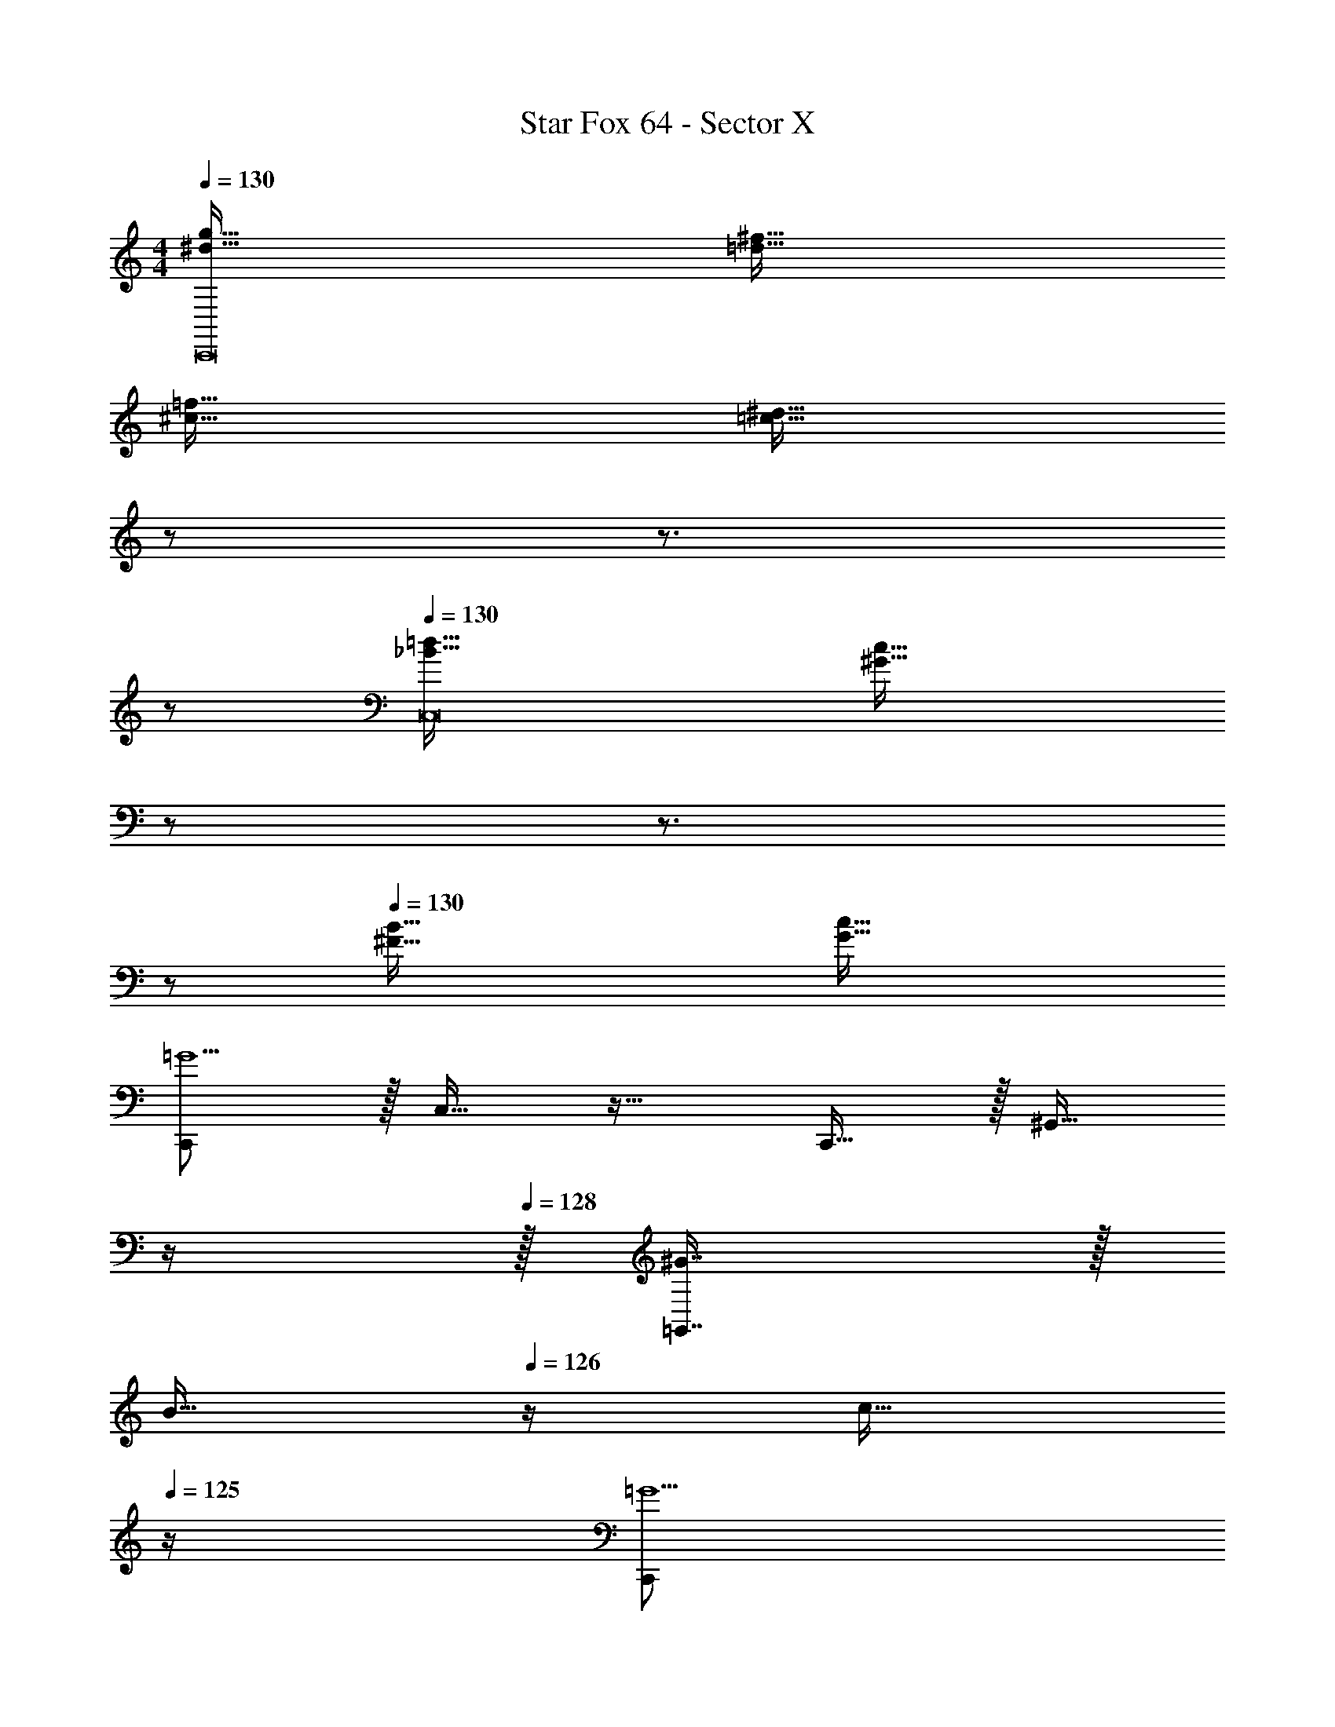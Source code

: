 X: 1
T: Star Fox 64 - Sector X
Z: ABC Generated by Starbound Composer
L: 1/4
M: 4/4
Q: 1/4=130
K: C
[^d65/32g65/32C,,8] [=d63/32^f63/32] 
[^c65/32=f65/32] [z7/32=c63/32^d63/32] 
Q: 1/4=129
z/ 
Q: 1/4=128
z3/4 
Q: 1/4=127
z/ 
Q: 1/4=130
[_B65/32=d65/32C,8] [z7/32^G63/32c63/32] 
Q: 1/4=129
z/ 
Q: 1/4=128
z3/4 
Q: 1/4=127
z/ 
Q: 1/4=130
[^F65/32B65/32] [G63/32c63/32] 
[C,,/=G5/] z/32 C,15/32 z17/32 C,,15/32 z/32 [z7/32^G,,15/32] 
Q: 1/4=129
z/4 
Q: 1/4=128
z/32 [^G7/16=G,,7/16] z/32 
Q: 1/4=127
[z/4B15/32] 
Q: 1/4=126
z/4 [z/4c15/32] 
Q: 1/4=125
z/4 
[z/4C,,/=G5/] 
Q: 1/4=130
z9/32 C,15/32 z17/32 C,,15/32 z/32 ^F,,15/32 z/32 [^G7/16G,,7/16] z/32 B15/32 z/32 c15/32 z/32 
[^G,,/=F8] z/32 ^D,,15/32 z17/32 D,,15/32 z/32 F,,15/32 z/32 =F,,7/16 z33/32 
G,,/ z/32 D,,15/32 z17/32 D,,15/32 z/32 F,,15/32 z/32 ^F,,7/16 z33/32 
[C,,/=G5/] z/32 C,15/32 z17/32 C,,15/32 z/32 [z7/32G,,15/32] 
Q: 1/4=129
z/4 
Q: 1/4=128
z/32 [^G7/16=G,,7/16] z/32 
Q: 1/4=127
[z/4B15/32] 
Q: 1/4=126
z/4 [z/4c15/32] 
Q: 1/4=125
z/4 
[z/4C,,/=G5/] 
Q: 1/4=130
z9/32 C,15/32 z17/32 C,,15/32 z/32 F,,15/32 z/32 [^G7/16G,,7/16] z/32 B15/32 z/32 c15/32 z/32 
[^G,,/^f8] z/32 D,,15/32 z17/32 D,,15/32 z/32 F,,15/32 z/32 =F,,7/16 z33/32 
G,,/ z/32 D,,15/32 z17/32 D,,15/32 z/32 F,,15/32 z/32 ^F,,7/16 z33/32 
[C,,/=G5/] z/32 C,15/32 z17/32 C,,15/32 z/32 [z7/32G,,15/32] 
Q: 1/4=129
z/4 
Q: 1/4=128
z/32 [^G7/16=G,,7/16] z/32 
Q: 1/4=127
[z/4B15/32] 
Q: 1/4=126
z/4 [z/4c15/32] 
Q: 1/4=125
z/4 
[z/4C,,/=G5/] 
Q: 1/4=130
z9/32 C,15/32 z17/32 C,,15/32 z/32 F,,15/32 z/32 [^G7/16G,,7/16] z/32 B15/32 z/32 c15/32 z/32 
[^G,,/F5/] z/32 D,,15/32 z17/32 D,,15/32 z/32 F,,15/32 z/32 [=G7/16=F,,7/16] z/32 ^G15/32 z/32 B15/32 z/32 
[G,,/F5/] z/32 D,,15/32 z17/32 D,,15/32 z/32 F,,15/32 z/32 [=G7/16^F,,7/16] z/32 ^G15/32 z/32 B15/32 z/32 
[C,,/=G5/] z/32 C,15/32 z17/32 C,,15/32 z/32 [z7/32G,,15/32] 
Q: 1/4=129
z/4 
Q: 1/4=128
z/32 [^G7/16=G,,7/16] z/32 
Q: 1/4=127
[z/4B15/32] 
Q: 1/4=126
z/4 [z/4c15/32] 
Q: 1/4=125
z/4 
[z/4C,,/=G5/] 
Q: 1/4=130
z9/32 C,15/32 z17/32 C,,15/32 z/32 F,,15/32 z/32 [^G7/16G,,7/16] z/32 B15/32 z/32 c15/32 z/32 
[^G,,/f5/] z/32 D,,15/32 z17/32 D,,15/32 z/32 F,,15/32 z/32 [=f7/16=F,,7/16] z/32 ^d15/32 z/32 ^c15/32 z/32 
[G,,/^f5/] z/32 D,,15/32 z17/32 D,,15/32 z/32 F,,15/32 z/32 [=f7/16^F,,7/16] z/32 d15/32 z/32 c15/32 z/32 
[=G,,15/32G,15/32=G/g/d65/32] z/16 [G15/32g15/32G,,151/288G,151/288] z/32 g15/32 z/32 g15/32 z/32 [g15/32=d63/32^f63/32] z/32 g7/16 z/32 g15/32 z/32 g15/32 z/32 
[g/c65/32=f65/32] z/32 g15/32 z/32 g15/32 z/32 g15/32 z/32 [g15/32=c31/32^d31/32] z/32 g7/16 z/32 [^G15/32g15/32^G,,15/32^G,15/32] z/32 [G15/32g15/32G,,15/32G,15/32] z/32 
[G/B/=d/g/G,,/G,/] z/32 [=G15/32g15/32=G,,15/32=G,15/32] z/32 g15/32 z/32 g15/32 z/32 [g15/32c63/32] z/32 g7/16 z/32 [^G15/32g15/32^G,,15/32^G,15/32] z/32 [G15/32g15/32G,,15/32G,15/32] z/32 
[^F/G/B/g/G,,/G,/] z/32 [=G15/32g15/32=G,,15/32=G,15/32] z/32 [^G15/32g15/32^G,,15/32^G,15/32] z/32 [=G15/32g15/32=G,,15/32=G,15/32] z/32 [^G15/32c15/32g15/32] z/32 g7/16 z/32 [G15/32g15/32^G,,15/32^G,15/32] z/32 [G15/32g15/32G,,15/32G,15/32] z/32 
[=G/g/=G,/^d65/32] z/32 [G15/32g15/32=G,,15/32G,15/32] z/32 [g15/32G,,] z/32 g15/32 z/32 [g15/32G,,31/32=d63/32^f63/32] z/32 g7/16 z/32 [g15/32G,,] z/32 g15/32 z/32 
[g/G,,33/32^c65/32=f65/32] z/32 g15/32 z/32 [g15/32G,,] z/32 g15/32 z/32 [g15/32=c31/32^d31/32G,,31/32] z/32 g7/16 z/32 [^G15/32g15/32^G,,15/32^G,15/32=G,,] z/32 [G15/32g15/32^G,,15/32G,15/32] z/32 
[G/B/=d/g/G,,/G,/] z/32 [=G15/32g15/32=G,,15/32=G,15/32] z/32 [g15/32G,,] z/32 g15/32 z/32 [g15/32G,,31/32c63/32] z/32 g7/16 z/32 [^G15/32g15/32^G,,15/32^G,15/32=G,,] z/32 [G15/32g15/32^G,,15/32G,15/32] z/32 
[F/G/B/g/G,,/G,/] z/32 [=G15/32g15/32=G,,15/32=G,15/32] z/32 [^G15/32g15/32^G,,15/32^G,15/32] z/32 [=G15/32g15/32=G,,15/32=G,15/32] z/32 [^G15/32c15/32g15/32G,,31/32] z/32 g7/16 z/32 [^G,,4/9^G,4/9G15/32g15/32=G,,] z/18 [G,7/16G15/32g15/32^G,,17/32] z/16 
M: 3/4
[C,33/32^D49/32] [z/=G,] =F15/32 z/32 [=G7/16F,31/32] z/32 ^G15/32 z/32 [C,33/32D49/32] 
[z/G,] F15/32 z/32 [=G7/16F,31/32] z/32 ^G15/32 z/32 [C,33/32D49/32] [z/G,] F15/32 z/32 
[=G7/16F,31/32] z/32 ^G15/32 z/32 [C,33/32=G49/32] [z/G,] [z/^G47/32] F,31/32 [C,33/32D49/32] 
[z/G,] F15/32 z/32 [=G7/16F,31/32] z/32 ^G15/32 z/32 [C,33/32D49/32] [z/G,] F15/32 z/32 
[=G7/16F,31/32] z/32 ^G15/32 z/32 [C,33/32D49/32] [z/G,] F15/32 z/32 [=G7/16F,31/32] z/32 ^G15/32 z/32 [C,33/32B49/32] 
[z/G,] [z33/224=G47/32] 
Q: 1/4=129
z79/224 
Q: 1/4=128
[z17/32F,31/32] 
Q: 1/4=127
z7/16 
Q: 1/4=130
[C,33/32^d49/32C3] [z/G,] [z33/224f15/32] 
Q: 1/4=129
z79/224 
Q: 1/4=128
[g7/16F,31/32] z/32 [z/16^g15/32] 
Q: 1/4=127
z7/16 
Q: 1/4=130
[C,33/32d49/32C3] [z/G,] [z33/224f15/32] 
Q: 1/4=129
z79/224 
Q: 1/4=128
[=g7/16F,31/32] z/32 [z/16^g15/32] 
Q: 1/4=127
z7/16 
Q: 1/4=130
[C,33/32d49/32C3] 
[z/G,] [z33/224f15/32] 
Q: 1/4=129
z79/224 
Q: 1/4=128
[=g7/16F,31/32] z/32 [z/16^g15/32] 
Q: 1/4=127
z7/16 
Q: 1/4=130
[C,33/32=g49/32C3] [z/G,] [z33/224^g47/32] 
Q: 1/4=129
z79/224 
Q: 1/4=128
[z17/32F,31/32] 
Q: 1/4=127
z7/16 
Q: 1/4=130
[C,33/32d49/32C3] [z/G,] [z33/224f15/32] 
Q: 1/4=129
z79/224 
Q: 1/4=128
[=g7/16F,31/32] z/32 [z/16^g15/32] 
Q: 1/4=127
z7/16 
Q: 1/4=130
[C,33/32d49/32C3] 
[z/G,] [z33/224f15/32] 
Q: 1/4=129
z79/224 
Q: 1/4=128
[=g7/16F,31/32] z/32 [z/16^g15/32] 
Q: 1/4=127
z7/16 
Q: 1/4=130
[C,33/32d49/32C3] [z/G,] [z33/224f15/32] 
Q: 1/4=129
z79/224 
Q: 1/4=128
[=g7/16F,31/32] z/32 [z/16^g15/32] 
Q: 1/4=127
z7/16 
Q: 1/4=130
[^D,33/32_b49/32G,3C3] [z/=D,] [z/=g47/32] C,31/32 
M: 4/4
[C,,/G,/g8c'8] z/32 
C,15/32 z17/32 C,,15/32 z/32 G,,15/32 z/32 =G,,7/16 z33/32 C,,/ z/32 
C,15/32 z17/32 C,,15/32 z/32 F,,15/32 z/32 G,,7/16 z33/32 [C,,/G5/] z/32 
C,15/32 z17/32 C,,15/32 z/32 [z7/32^G,,15/32] 
Q: 1/4=129
z/4 
Q: 1/4=128
z/32 [^G7/16=G,,7/16] z/32 
Q: 1/4=127
[z/4B15/32] 
Q: 1/4=126
z/4 [z/4c15/32] 
Q: 1/4=125
z/4 [z/4C,,/=G5/] 
Q: 1/4=130
z9/32 
C,15/32 z17/32 C,,15/32 z/32 F,,15/32 z/32 [^G7/16G,,7/16] z/32 B15/32 z/32 c15/32 z/32 [^G,,/F8] z/32 
D,,15/32 z17/32 D,,15/32 z/32 F,,15/32 z/32 =F,,7/16 z33/32 G,,/ z/32 
D,,15/32 z17/32 D,,15/32 z/32 F,,15/32 z/32 ^F,,7/16 z33/32 [C,,/=G5/] z/32 
C,15/32 z17/32 C,,15/32 z/32 [z7/32G,,15/32] 
Q: 1/4=129
z/4 
Q: 1/4=128
z/32 [^G7/16=G,,7/16] z/32 
Q: 1/4=127
[z/4B15/32] 
Q: 1/4=126
z/4 [z/4c15/32] 
Q: 1/4=125
z/4 [z/4C,,/=G5/] 
Q: 1/4=130
z9/32 
C,15/32 z17/32 C,,15/32 z/32 F,,15/32 z/32 [^G7/16G,,7/16] z/32 B15/32 z/32 c15/32 z/32 [^G,,/^f8] z/32 
D,,15/32 z17/32 D,,15/32 z/32 F,,15/32 z/32 =F,,7/16 z33/32 G,,/ z/32 
D,,15/32 z17/32 D,,15/32 z/32 F,,15/32 z/32 ^F,,7/16 z33/32 [C,,/=G5/] z/32 
C,15/32 z17/32 C,,15/32 z/32 [z7/32G,,15/32] 
Q: 1/4=129
z/4 
Q: 1/4=128
z/32 [^G7/16=G,,7/16] z/32 
Q: 1/4=127
[z/4B15/32] 
Q: 1/4=126
z/4 [z/4c15/32] 
Q: 1/4=125
z/4 [z/4C,,/=G5/] 
Q: 1/4=130
z9/32 
C,15/32 z17/32 C,,15/32 z/32 F,,15/32 z/32 [^G7/16G,,7/16] z/32 B15/32 z/32 c15/32 z/32 [^G,,/F5/] z/32 
D,,15/32 z17/32 D,,15/32 z/32 F,,15/32 z/32 [=G7/16=F,,7/16] z/32 ^G15/32 z/32 B15/32 z/32 [G,,/F5/] z/32 
D,,15/32 z17/32 D,,15/32 z/32 F,,15/32 z/32 [=G7/16^F,,7/16] z/32 ^G15/32 z/32 B15/32 z/32 [C,,/=G5/] z/32 
C,15/32 z17/32 C,,15/32 z/32 [z7/32G,,15/32] 
Q: 1/4=129
z/4 
Q: 1/4=128
z/32 [^G7/16=G,,7/16] z/32 
Q: 1/4=127
[z/4B15/32] 
Q: 1/4=126
z/4 [z/4c15/32] 
Q: 1/4=125
z/4 [z/4C,,/=G5/] 
Q: 1/4=130
z9/32 
C,15/32 z17/32 C,,15/32 z/32 F,,15/32 z/32 [^G7/16G,,7/16] z/32 B15/32 z/32 c15/32 z/32 [^G,,/f5/] z/32 
D,,15/32 z17/32 D,,15/32 z/32 F,,15/32 z/32 [=f7/16=F,,7/16] z/32 d15/32 z/32 ^c15/32 z/32 [G,,/^f5/] z/32 
D,,15/32 z17/32 D,,15/32 z/32 F,,15/32 z/32 [=f7/16^F,,7/16] z/32 d15/32 z/32 c15/32 z/32 [=G,,15/32G,15/32=G/g/d65/32] z/16 
[G15/32g15/32G,,151/288G,151/288] z/32 g15/32 z/32 g15/32 z/32 [g15/32=d63/32^f63/32] z/32 g7/16 z/32 g15/32 z/32 g15/32 z/32 [g/c65/32=f65/32] z/32 
g15/32 z/32 g15/32 z/32 g15/32 z/32 [g15/32=c31/32^d31/32] z/32 g7/16 z/32 [^G15/32g15/32^G,,15/32^G,15/32] z/32 [G15/32g15/32G,,15/32G,15/32] z/32 [G/B/=d/g/G,,/G,/] z/32 
[=G15/32g15/32=G,,15/32=G,15/32] z/32 g15/32 z/32 g15/32 z/32 [g15/32c63/32] z/32 g7/16 z/32 [^G15/32g15/32^G,,15/32^G,15/32] z/32 [G15/32g15/32G,,15/32G,15/32] z/32 [^F/G/B/g/G,,/G,/] z/32 
[=G15/32g15/32=G,,15/32=G,15/32] z/32 [^G15/32g15/32^G,,15/32^G,15/32] z/32 [=G15/32g15/32=G,,15/32=G,15/32] z/32 [^G15/32c15/32g15/32] z/32 g7/16 z/32 [G15/32g15/32^G,,15/32^G,15/32] z/32 [G15/32g15/32G,,15/32G,15/32] z/32 [=G/g/=G,/^d65/32] z/32 
[G15/32g15/32=G,,15/32G,15/32] z/32 [g15/32G,,] z/32 g15/32 z/32 [g15/32G,,31/32=d63/32^f63/32] z/32 g7/16 z/32 [g15/32G,,] z/32 g15/32 z/32 [g/G,,33/32^c65/32=f65/32] z/32 
g15/32 z/32 [g15/32G,,] z/32 g15/32 z/32 [g15/32=c31/32^d31/32G,,31/32] z/32 g7/16 z/32 [^G15/32g15/32^G,,15/32^G,15/32=G,,] z/32 [G15/32g15/32^G,,15/32G,15/32] z/32 [G/B/=d/g/G,,/G,/] z/32 
[=G15/32g15/32=G,,15/32=G,15/32] z/32 [g15/32G,,] z/32 g15/32 z/32 [g15/32G,,31/32c63/32] z/32 g7/16 z/32 [^G15/32g15/32^G,,15/32^G,15/32=G,,] z/32 [G15/32g15/32^G,,15/32G,15/32] z/32 [F/G/B/g/G,,/G,/] z/32 
[=G15/32g15/32=G,,15/32=G,15/32] z/32 [^G15/32g15/32^G,,15/32^G,15/32] z/32 [=G15/32g15/32=G,,15/32=G,15/32] z/32 [^G15/32c15/32g15/32G,,31/32] z/32 g7/16 z/32 [^G,,4/9^G,4/9G15/32g15/32=G,,] z/18 [G,7/16G15/32g15/32^G,,17/32] z/16 
M: 3/4
[C,33/32D49/32] 
[z/=G,] =F15/32 z/32 [=G7/16F,31/32] z/32 ^G15/32 z/32 [C,33/32D49/32] [z/G,] F15/32 z/32 
[=G7/16F,31/32] z/32 ^G15/32 z/32 [C,33/32D49/32] [z/G,] F15/32 z/32 [=G7/16F,31/32] z/32 ^G15/32 z/32 [C,33/32=G49/32] 
[z/G,] [z/^G47/32] F,31/32 [C,33/32D49/32] [z/G,] F15/32 z/32 
[=G7/16F,31/32] z/32 ^G15/32 z/32 [C,33/32D49/32] [z/G,] F15/32 z/32 [=G7/16F,31/32] z/32 ^G15/32 z/32 [C,33/32D49/32] 
[z/G,] F15/32 z/32 [=G7/16F,31/32] z/32 ^G15/32 z/32 [C,33/32B49/32] [z/G,] [z33/224=G47/32] 
Q: 1/4=129
z79/224 
Q: 1/4=128
[z17/32F,31/32] 
Q: 1/4=127
z7/16 
Q: 1/4=130
[C,33/32^d49/32C3] [z/G,] [z33/224f15/32] 
Q: 1/4=129
z79/224 
Q: 1/4=128
[g7/16F,31/32] z/32 [z/16^g15/32] 
Q: 1/4=127
z7/16 
Q: 1/4=130
[C,33/32d49/32C3] 
[z/G,] [z33/224f15/32] 
Q: 1/4=129
z79/224 
Q: 1/4=128
[=g7/16F,31/32] z/32 [z/16^g15/32] 
Q: 1/4=127
z7/16 
Q: 1/4=130
[C,33/32d49/32C3] [z/G,] [z33/224f15/32] 
Q: 1/4=129
z79/224 
Q: 1/4=128
[=g7/16F,31/32] z/32 [z/16^g15/32] 
Q: 1/4=127
z7/16 
Q: 1/4=130
[C,33/32=g49/32C3] [z/G,] [z33/224^g47/32] 
Q: 1/4=129
z79/224 
Q: 1/4=128
[z17/32F,31/32] 
Q: 1/4=127
z7/16 
Q: 1/4=130
[C,33/32d49/32C3] 
[z/G,] [z33/224f15/32] 
Q: 1/4=129
z79/224 
Q: 1/4=128
[=g7/16F,31/32] z/32 [z/16^g15/32] 
Q: 1/4=127
z7/16 
Q: 1/4=130
[C,33/32d49/32C3] [z/G,] [z33/224f15/32] 
Q: 1/4=129
z79/224 
Q: 1/4=128
[=g7/16F,31/32] z/32 [z/16^g15/32] 
Q: 1/4=127
z7/16 
Q: 1/4=130
[C,33/32d49/32C3] [z/G,] [z33/224f15/32] 
Q: 1/4=129
z79/224 
Q: 1/4=128
[=g7/16F,31/32] z/32 [z/16^g15/32] 
Q: 1/4=127
z7/16 
Q: 1/4=130
[^D,33/32b49/32G,3C3] 
[z/=D,] [z/=g47/32] C,31/32 
M: 4/4
[C,,/G,/g8c'8] z/32 C,15/32 z17/32 C,,15/32 z/32 
G,,15/32 z/32 =G,,7/16 z33/32 C,,/ z/32 C,15/32 z17/32 C,,15/32 z/32 
F,,15/32 z/32 G,,7/16 
